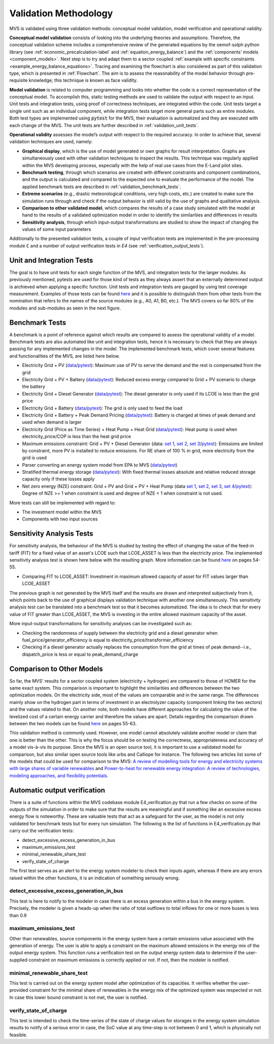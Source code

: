
.. _validation-methodology:

======================
Validation Methodology
======================

MVS is validated using three validation methods: conceptual model validation, model verification and operational validity.

**Conceptual model validation** consists of looking into the underlying theories and assumptions. Therefore, the conceptual validation scheme includes a comprehensive review of the generated equations by the oemof-solph python library (see :ref:`economic_precalculation-label` and :ref:`equation_energy_balance`) and the :ref:`components’ models <component_models>`. Next step is to try and adapt them to a sector coupled :ref:`example with specific constraints <example_energy_balance_equations>`. Tracing and examining the flowchart is also considered as part of this validation type,  which is presented in :ref:`Flowchart`. The aim is to assess the reasonability of the model behavior through pre-requisite knowledge; this technique is known as face validity.

**Model validation** is related to computer programming and looks into whether the code is a correct representation of the conceptual model. To accomplish this, static testing methods are used to validate the output with respect to an input. Unit tests and integration tests, using proof of correctness techniques, are integrated within the code. Unit tests target a single unit such as an individual component, while integration tests target more general parts such as entire modules. Both test types are implemented using :code:`pytest` for the MVS, their evaluation is automatized and they are executed with each change of the MVS. The unit tests are further described in :ref:`validation_unit_tests`.

**Operational validity** assesses the model’s output with respect to the required accuracy. In order to achieve that, several validation techniques are used, namely:

* **Graphical display**, which is the use of model generated or own graphs for result interpretation. Graphs are simultaneously used with other validation techniques to inspect the results. This technique was regularly applied within the MVS developing process, especially with the help of real use cases from the E-Land pilot sites.

*	**Benchmark testing**, through which scenarios are created with different constraints and component combinations, and the output is calculated and compared to the expected one to evaluate the performance of the model. The applied benchmark tests are described in :ref:`validation_benchmark_tests`.

*	**Extreme scenarios** (e.g., drastic meteorological conditions, very high costs, etc.) are created to make sure the simulation runs through and check if the output behavior is still valid by the use of graphs and qualitative analysis.

*	**Comparison to other validated model**, which compares the results of a case study simulated with the model at hand to the results of a validated optimization model in order to identify the similarities and differences in results

*	**Sensitivity analysis**, through which input-output transformations are studied to show the impact of changing the values of some input parameters

Additionally to the presented validation tests, a couple of input verification tests are implemented in the pre-processing module :code:`C` and a number of output verification tests in `E4` (see :ref:`verification_output_tests`).


.. _validation_unit_tests:

Unit and Integration Tests
##########################

The goal is to have unit tests for each single function of the MVS, and integration tests for the larger modules. As previously mentioned, pytests are used for those kind of tests as they always assert that an externally determined output is archieved when applying a specific function. Unit tests and integration tests are gauged by using test coverage measurement. Examples of those tests can be found `here <https://github.com/rl-institut/multi-vector-simulator/tree/dev/tests>`__  and it is possible to distinguish them from other tests from the nomination that refers to the names of the source modules (e.g., A0, A1, B0, etc.). The MVS covers so far 80% of the modules and sub-modules as seen in the next figure.

.. image:: ../images/Test_coverage.png
 :width: 200


.. _validation_benchmark_tests:

Benchmark Tests
###############

A benchmark is a point of reference against which results are compared to assess the operational validity of a model. Benchmark tests are also automated like unit and integration tests, hence it is necessary to check that they are always passing for any implemented changes in the model. The implemented benchmark tests, which cover several features and functionalities of the MVS, are listed here below.

* Electricity Grid + PV (`data <https://github.com/rl-institut/multi-vector-simulator/tree/dev/tests/benchmark_test_inputs/AB_grid_PV>`__/`pytest <https://github.com/rl-institut/multi-vector-simulator/blob/d5a06f913fa2449e3d9f9966d3362dc7e8e4c874/tests/test_benchmark_scenarios.py#L63>`__): Maximum use of PV to serve the demand and the rest is compensated from the grid

* Electricity Grid + PV + Battery (`data <https://github.com/rl-institut/multi-vector-simulator/tree/dev/tests/benchmark_test_inputs/ABE_grid_PV_battery>`__/`pytest <https://github.com/rl-institut/multi-vector-simulator/blob/d5a06f913fa2449e3d9f9966d3362dc7e8e4c874/tests/test_benchmark_scenarios.py#L124>`__): Reduced excess energy compared to Grid + PV scenario to charge the battery

* Electricity Grid + Diesel Generator (`data <https://github.com/rl-institut/multi-vector-simulator/tree/dev/tests/benchmark_test_inputs/AD_grid_diesel>`__/`pytest <https://github.com/rl-institut/multi-vector-simulator/blob/d5a06f913fa2449e3d9f9966d3362dc7e8e4c874/tests/test_benchmark_scenarios.py#L157>`__): The diesel generator is only used if its LCOE is less than the grid price

* Electricity Grid + Battery (`data <https://github.com/rl-institut/multi-vector-simulator/tree/dev/tests/benchmark_test_inputs/AE_grid_battery>`__/`pytest <https://github.com/rl-institut/multi-vector-simulator/blob/d5a06f913fa2449e3d9f9966d3362dc7e8e4c874/tests/test_benchmark_scenarios.py#L96>`__): The grid is only used to feed the load

* Electricity Grid + Battery + Peak Demand Pricing (`data <https://github.com/rl-institut/multi-vector-simulator/tree/dev/tests/benchmark_test_inputs/AE_grid_battery_peak_pricing>`__/`pytest <https://github.com/rl-institut/multi-vector-simulator/blob/d5a06f913fa2449e3d9f9966d3362dc7e8e4c874/tests/test_benchmark_scenarios.py#L192>`__): Battery is charged at times of peak demand and used when demand is larger

* Electricity Grid (Price as Time Series) + Heat Pump + Heat Grid (`data <https://github.com/rl-institut/multi-vector-simulator/tree/dev/tests/benchmark_test_inputs/AFG_grid_heatpump_heat>`__/`pytest <https://github.com/rl-institut/multi-vector-simulator/blob/d5a06f913fa2449e3d9f9966d3362dc7e8e4c874/tests/test_benchmark_scenarios.py#L276>`__): Heat pump is used when electricity_price/COP is less than the heat grid price

* Maximum emissions constraint: Grid + PV + Diesel Generator (data: `set 1 <https://github.com/rl-institut/multi-vector-simulator/tree/dev/tests/benchmark_test_inputs/Constraint_maximum_emissions_None>`__, `set 2 <https://github.com/rl-institut/multi-vector-simulator/tree/dev/tests/benchmark_test_inputs/Constraint_maximum_emissions_low>`__, `set 3 <https://github.com/rl-institut/multi-vector-simulator/tree/dev/tests/benchmark_test_inputs/Constraint_maximum_emissions_low_grid_RE_100>`__/`pytest <https://github.com/rl-institut/multi-vector-simulator/blob/f459b35da6c46445e8294845604eb2b683e43680/tests/test_benchmark_constraints.py#L121>`__): Emissions are limited by constraint, more PV is installed to reduce emissions. For RE share of 100 % in grid, more electricity from the grid is used

* Parser converting an energy system model from EPA to MVS (`data <https://github.com/rl-institut/multi-vector-simulator/blob/dev/tests/benchmark_test_inputs/epa_benchmark.json>`__/`pytest <https://github.com/rl-institut/multi-vector-simulator/blob/dev/tests/test_benchmark_scenarios.py>`__)

* Stratified thermal energy storage (`data <https://github.com/rl-institut/multi-vector-simulator/tree/dev/tests/benchmark_test_inputs/Feature_stratified_thermal_storage>`__/`pytest <https://github.com/rl-institut/multi-vector-simulator/blob/dev/tests/test_benchmark_stratified_thermal_storage.py>`__): With fixed thermal losses absolute and relative reduced storage capacity only if these losses apply

* Net zero energy (NZE) constraint: Grid + PV and Grid + PV + Heat Pump (data `set 1 <https://github.com/rl-institut/multi-vector-simulator/tree/dev/tests/benchmark_test_inputs/Constraint_net_zero_energy_true>`__, `set 2 <https://github.com/rl-institut/multi-vector-simulator/tree/dev/tests/benchmark_test_inputs/Constraint_net_zero_energy_False>`__, `set 3 <https://github.com/rl-institut/multi-vector-simulator/tree/dev/tests/benchmark_test_inputs/Constraint_net_zero_energy_sector_coupled_true>`__, `set 4 <https://github.com/rl-institut/multi-vector-simulator/tree/dev/tests/benchmark_test_inputs/Constraint_net_zero_energy_sector_coupled_False>`__/`pytest <https://github.com/rl-institut/multi-vector-simulator/blob/dev/tests/test_benchmark_constraints.py>`__): Degree of NZE >= 1 when constraint is used and degree of NZE < 1 when constraint is not used.

More tests can still be implemented with regard to:

* The investment model within the MVS

* Components with two input sources

.. _validation_sensitivity_test:

Sensitivity Analysis Tests
##########################

For sensitivity analysis, the behaviour of the MVS is studied by testing the effect of changing the value of the feed-in tariff (FIT) for a fixed value of an asset's LCOE such that LCOE_ASSET is less than the electricity price. The implemented sensitivity analysis test is shown here below with the resulting graph. More information can be found `here <https://repository.tudelft.nl/islandora/object/uuid%3A50c283c7-64c9-4470-8063-140b56f18cfe?collection=education>`__ on pages 54-55.

* Comparing FIT to LCOE_ASSET: Investment in maximum allowed capacity of asset for FIT values larger than LCOE_ASSET

.. image:: ../images/Sensitivity_1.png
 :width: 600

The previous graph is not generated by the MVS itself and the results are drawn and interpreted subjectively from it, which points back to the use of graphical displays validation technique with another one simultaneously. This sensitivity analysis test can be translated into a benchmark test so that it becomes automatized. The idea is to check that for every value of FIT greater than LCOE_ASSET, the MVS is investing in the entire allowed maximum capacity of the asset.

More input-output transformations for sensitivity analyses can be investigated such as:

* Checking the randomness of supply between the electricity grid and a diesel generator when fuel_price/generator_efficiency is equal to electricity_price/transformer_efficiency

* Checking if a diesel generator actually replaces the consumption from the grid at times of peak demand--i.e., dispatch_price is less or equal to peak_demand_charge

.. _validation_other_models:

Comparison to Other Models
##########################

So far, the MVS' results for a sector coupled system (electricity + hydrogen) are compared to those of HOMER for the same exact system. This comparison is important to highlight the similarities and differences between the two optimization models. On the electricity side, most of the values are comparable and in the same range. The differences mainly show on the hydrogen part in terms of investment in an electrolyzer capacity (component linking the two sectors) and the values related to that. On another note, both models have different approaches for calculating the value of the levelized cost of a certain energy carrier and therefore the values are apart. Details regarding the comparison drawn between the two models can be found `here <https://repository.tudelft.nl/islandora/object/uuid%3A50c283c7-64c9-4470-8063-140b56f18cfe?collection=education>`__ on pages 55-63.

This validation method is commonly used. However, one model cannot absolutely validate another model or claim that one is better than the other. This is why the focus should be on testing the correctness, appropriateness and accuracy of a model vis-à-vis its purpose. Since the MVS is an open source tool, it is important to use a validated model for comparison, but also similar open source tools like urbs and Calliope for instance. The following two articles list some of the models that could be used for comparison to the MVS: `A review of modelling tools for energy and electricity systems with large shares of variable renewables <https://doi.org/10.1016/j.rser.2018.08.002>`__ and `Power-to-heat for renewable energy integration: A review of technologies, modeling approaches, and flexibility potentials <https://doi.org/10.1016/j.apenergy.2017.12.073>`__.


.. _verification_output_tests:

Automatic output verification
#############################

There is a suite of functions within the MVS codebase module E4_verification.py that run a few checks on some of the outputs of the simulation in order to make sure that the results are meaningful and if something like an excessive excess energy flow is noteworthy. These are valuable tests that act as a safeguard for the user, as the model is not only validated for benchmark tests but for every run simulation.
The following is the list of functions in E4_verification.py that carry out the verification tests:

* detect_excessive_excess_generation_in_bus
* maximum_emissions_test
* minimal_renewable_share_test
* verify_state_of_charge

The first test serves as an alert to the energy system modeler to check their inputs again, whereas if there are any errors raised within the other functions, it is an indication of something seriously wrong.

detect_excessive_excess_generation_in_bus
=========================================

This test is here to notify to the modeler in case there is an excess generation within a bus in the energy system. Precisely, the modeler is given a heads-up when the ratio of total outflows to total inflows for one or more buses is less than 0.9

maximum_emissions_test
======================

Other than renewables, source components in the energy system have a certain emissions value associated with the generation of energy. The user is able to apply a constraint on the maximum allowed emissions in the energy mix of the output energy system. This function runs a verification test on the output energy system data to determine if the user-supplied constraint on maximum emissions is correctly applied or not. If not, then the modeler is notified.

minimal_renewable_share_test
============================

This test is carried out on the energy system model after optimization of its capacities. It verifies whether the user-provided constraint for the minimal share of renewables in the energy mix of the optimized system was respected or not. In case this lower bound constraint is not met, the user is notified.

verify_state_of_charge
======================

This test is intended to check the time-series of the state of charge values for storages in the energy system simulation results to notify of a serious error in case, the SoC value at any time-step is not between 0 and 1, which is physically not feasible.
